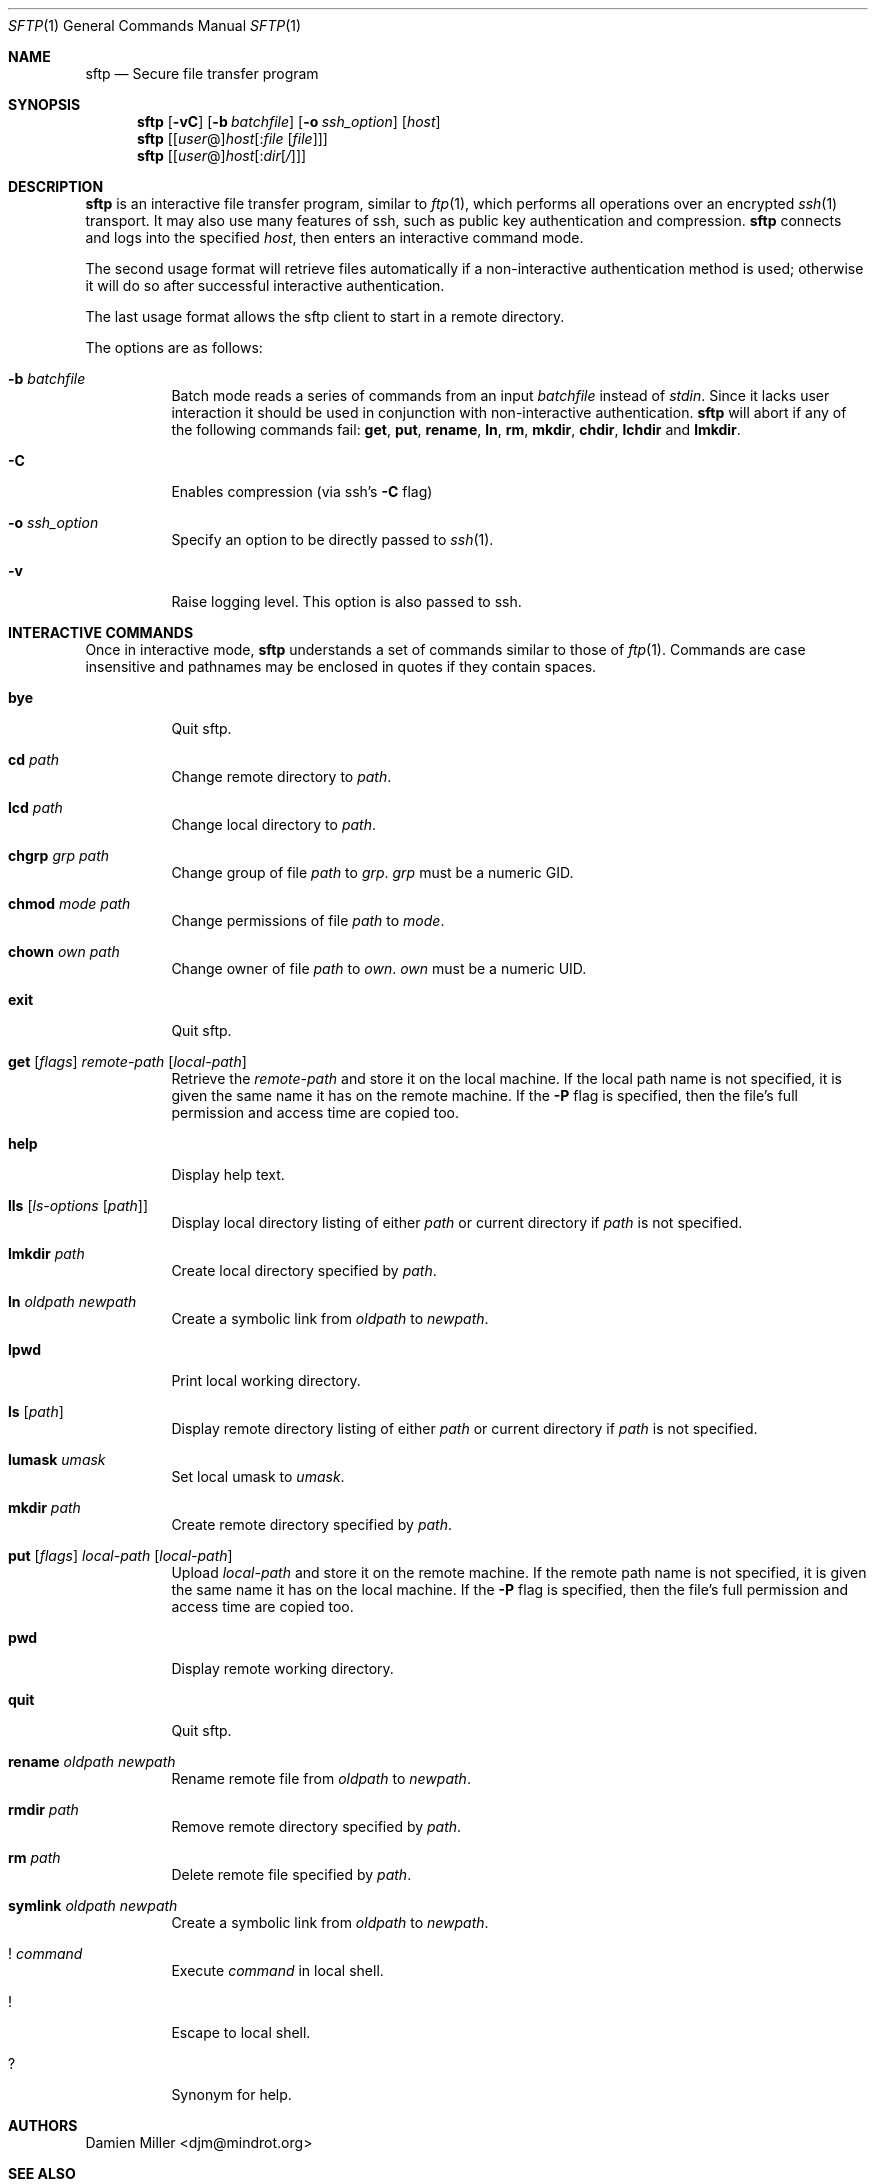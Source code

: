 .\" $OpenBSD: sftp.1,v 1.21 2001/06/23 17:48:18 itojun Exp $
.\"
.\" Copyright (c) 2001 Damien Miller.  All rights reserved.
.\"
.\" Redistribution and use in source and binary forms, with or without
.\" modification, are permitted provided that the following conditions
.\" are met:
.\" 1. Redistributions of source code must retain the above copyright
.\"    notice, this list of conditions and the following disclaimer.
.\" 2. Redistributions in binary form must reproduce the above copyright
.\"    notice, this list of conditions and the following disclaimer in the
.\"    documentation and/or other materials provided with the distribution.
.\"
.\" THIS SOFTWARE IS PROVIDED BY THE AUTHOR ``AS IS'' AND ANY EXPRESS OR
.\" IMPLIED WARRANTIES, INCLUDING, BUT NOT LIMITED TO, THE IMPLIED WARRANTIES
.\" OF MERCHANTABILITY AND FITNESS FOR A PARTICULAR PURPOSE ARE DISCLAIMED.
.\" IN NO EVENT SHALL THE AUTHOR BE LIABLE FOR ANY DIRECT, INDIRECT,
.\" INCIDENTAL, SPECIAL, EXEMPLARY, OR CONSEQUENTIAL DAMAGES (INCLUDING, BUT
.\" NOT LIMITED TO, PROCUREMENT OF SUBSTITUTE GOODS OR SERVICES; LOSS OF USE,
.\" DATA, OR PROFITS; OR BUSINESS INTERRUPTION) HOWEVER CAUSED AND ON ANY
.\" THEORY OF LIABILITY, WHETHER IN CONTRACT, STRICT LIABILITY, OR TORT
.\" (INCLUDING NEGLIGENCE OR OTHERWISE) ARISING IN ANY WAY OUT OF THE USE OF
.\" THIS SOFTWARE, EVEN IF ADVISED OF THE POSSIBILITY OF SUCH DAMAGE.
.\"
.Dd February 4, 2001
.Dt SFTP 1
.Os
.Sh NAME
.Nm sftp
.Nd Secure file transfer program
.Sh SYNOPSIS
.Nm sftp
.Op Fl vC
.Op Fl b Ar batchfile
.Op Fl o Ar ssh_option
.Op Ar host
.Nm sftp
.Op [\fIuser\fR@]\fIhost\fR[:\fIfile\fR [\fIfile\fR]]
.Nm sftp
.Op [\fIuser\fR@]\fIhost\fR[:\fIdir\fR[\fI/\fR]]
.Sh DESCRIPTION
.Nm
is an interactive file transfer program, similar to
.Xr ftp 1 ,
which performs all operations over an encrypted
.Xr ssh 1
transport.
It may also use many features of ssh, such as public key authentication and
compression.
.Nm
connects and logs into the specified
.Ar host ,
then enters an interactive command mode.
.Pp
The second usage format will retrieve files automatically if a non-interactive
authentication method is used; otherwise it will do so after
successful interactive authentication.
.Pp
The last usage format allows the sftp client to start in a remote directory.
.Pp
The options are as follows:
.Bl -tag -width Ds
.It Fl b Ar batchfile
Batch mode reads a series of commands from an input
.Ar batchfile
instead of
.Em stdin .
Since it lacks user interaction it should be used in conjunction with
non-interactive authentication.
.Nm
will abort if any of the following
commands fail:
.Ic get , put , rename , ln , rm , mkdir , chdir , lchdir
and
.Ic lmkdir .
.It Fl C
Enables compression (via ssh's
.Fl C
flag)
.It Fl o Ar ssh_option
Specify an option to be directly passed to
.Xr ssh 1 .
.It Fl v
Raise logging level. This option is also passed to ssh.
.El
.Sh INTERACTIVE COMMANDS
Once in interactive mode,
.Nm
understands a set of commands similar to those of
.Xr ftp 1 .
Commands are case insensitive and pathnames may be enclosed in quotes if they
contain spaces.
.Bl -tag -width Ds
.It Ic bye
Quit sftp.
.It Ic cd Ar path
Change remote directory to
.Ar path .
.It Ic lcd Ar path
Change local directory to
.Ar path .
.It Ic chgrp Ar grp Ar path
Change group of file
.Ar path
to
.Ar grp .
.Ar grp
must be a numeric GID.
.It Ic chmod Ar mode Ar path
Change permissions of file
.Ar path
to
.Ar mode .
.It Ic chown Ar own Ar path
Change owner of file
.Ar path
to
.Ar own .
.Ar own
must be a numeric UID.
.It Ic exit
Quit sftp.
.It Xo Ic get
.Op Ar flags
.Ar remote-path
.Op Ar local-path
.Xc
Retrieve the
.Ar remote-path
and store it on the local machine.
If the local
path name is not specified, it is given the same name it has on the
remote machine. If the
.Fl P
flag is specified, then the file's full permission and access time are
copied too.
.It Ic help
Display help text.
.It Ic lls Op Ar ls-options Op Ar path
Display local directory listing of either
.Ar path
or current directory if
.Ar path
is not specified.
.It Ic lmkdir Ar path
Create local directory specified by
.Ar path .
.It Ic ln Ar oldpath Ar newpath
Create a symbolic link from
.Ar oldpath
to
.Ar newpath .
.It Ic lpwd
Print local working directory.
.It Ic ls Op Ar path
Display remote directory listing of either
.Ar path
or current directory if
.Ar path
is not specified.
.It Ic lumask Ar umask
Set local umask to
.Ar umask .
.It Ic mkdir Ar path
Create remote directory specified by
.Ar path .
.It Xo Ic put
.Op Ar flags
.Ar local-path
.Op Ar local-path
.Xc
Upload
.Ar local-path
and store it on the remote machine. If the remote path name is not
specified, it is given the same name it has on the local machine. If the
.Fl P
flag is specified, then the file's full permission and access time are
copied too.
.It Ic pwd
Display remote working directory.
.It Ic quit
Quit sftp.
.It Ic rename Ar oldpath Ar newpath
Rename remote file from
.Ar oldpath
to
.Ar newpath .
.It Ic rmdir Ar path
Remove remote directory specified by
.Ar path .
.It Ic rm Ar path
Delete remote file specified by
.Ar path .
.It Ic symlink Ar oldpath Ar newpath
Create a symbolic link from
.Ar oldpath
to
.Ar newpath .
.It Ic ! Ar command
Execute
.Ar command
in local shell.
.It Ic !
Escape to local shell.
.It Ic ?
Synonym for help.
.El
.Sh AUTHORS
Damien Miller <djm@mindrot.org>
.Sh SEE ALSO
.Xr scp 1 ,
.Xr ssh 1 ,
.Xr ssh-add 1 ,
.Xr ssh-keygen 1 ,
.Xr sftp-server 8 ,
.Xr sshd 8
.Rs
.%A T. Ylonen
.%A S. Lehtinen
.%T "SSH File Transfer Protocol"
.%N draft-ietf-secsh-filexfer-00.txt
.%D January 2001
.%O work in progress material
.Re
